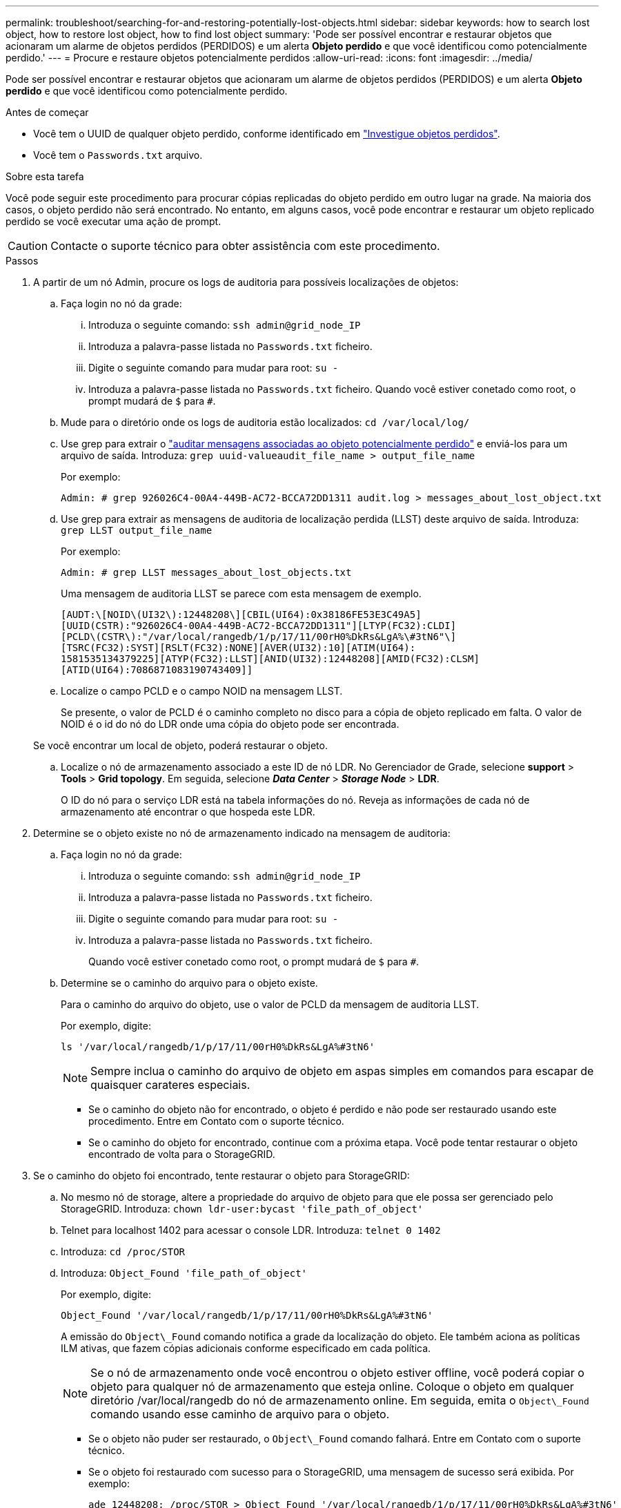 ---
permalink: troubleshoot/searching-for-and-restoring-potentially-lost-objects.html 
sidebar: sidebar 
keywords: how to search lost object, how to restore lost object, how to find lost object 
summary: 'Pode ser possível encontrar e restaurar objetos que acionaram um alarme de objetos perdidos (PERDIDOS) e um alerta *Objeto perdido* e que você identificou como potencialmente perdido.' 
---
= Procure e restaure objetos potencialmente perdidos
:allow-uri-read: 
:icons: font
:imagesdir: ../media/


[role="lead"]
Pode ser possível encontrar e restaurar objetos que acionaram um alarme de objetos perdidos (PERDIDOS) e um alerta *Objeto perdido* e que você identificou como potencialmente perdido.

.Antes de começar
* Você tem o UUID de qualquer objeto perdido, conforme identificado em link:../troubleshoot/investigating-lost-objects.html["Investigue objetos perdidos"].
* Você tem o `Passwords.txt` arquivo.


.Sobre esta tarefa
Você pode seguir este procedimento para procurar cópias replicadas do objeto perdido em outro lugar na grade. Na maioria dos casos, o objeto perdido não será encontrado. No entanto, em alguns casos, você pode encontrar e restaurar um objeto replicado perdido se você executar uma ação de prompt.


CAUTION: Contacte o suporte técnico para obter assistência com este procedimento.

.Passos
. A partir de um nó Admin, procure os logs de auditoria para possíveis localizações de objetos:
+
.. Faça login no nó da grade:
+
... Introduza o seguinte comando: `ssh admin@grid_node_IP`
... Introduza a palavra-passe listada no `Passwords.txt` ficheiro.
... Digite o seguinte comando para mudar para root: `su -`
... Introduza a palavra-passe listada no `Passwords.txt` ficheiro. Quando você estiver conetado como root, o prompt mudará de `$` para `#`.


.. Mude para o diretório onde os logs de auditoria estão localizados: `cd /var/local/log/`
.. Use grep para extrair o link:../audit/object-ingest-transactions.html["auditar mensagens associadas ao objeto potencialmente perdido"] e enviá-los para um arquivo de saída. Introduza: `grep uuid-valueaudit_file_name > output_file_name`
+
Por exemplo:

+
[listing]
----
Admin: # grep 926026C4-00A4-449B-AC72-BCCA72DD1311 audit.log > messages_about_lost_object.txt
----
.. Use grep para extrair as mensagens de auditoria de localização perdida (LLST) deste arquivo de saída. Introduza: `grep LLST output_file_name`
+
Por exemplo:

+
[listing]
----
Admin: # grep LLST messages_about_lost_objects.txt
----
+
Uma mensagem de auditoria LLST se parece com esta mensagem de exemplo.

+
[listing]
----
[AUDT:\[NOID\(UI32\):12448208\][CBIL(UI64):0x38186FE53E3C49A5]
[UUID(CSTR):"926026C4-00A4-449B-AC72-BCCA72DD1311"][LTYP(FC32):CLDI]
[PCLD\(CSTR\):"/var/local/rangedb/1/p/17/11/00rH0%DkRs&LgA%\#3tN6"\]
[TSRC(FC32):SYST][RSLT(FC32):NONE][AVER(UI32):10][ATIM(UI64):
1581535134379225][ATYP(FC32):LLST][ANID(UI32):12448208][AMID(FC32):CLSM]
[ATID(UI64):7086871083190743409]]
----
.. Localize o campo PCLD e o campo NOID na mensagem LLST.
+
Se presente, o valor de PCLD é o caminho completo no disco para a cópia de objeto replicado em falta. O valor de NOID é o id do nó do LDR onde uma cópia do objeto pode ser encontrada.

+
Se você encontrar um local de objeto, poderá restaurar o objeto.

.. Localize o nó de armazenamento associado a este ID de nó LDR. No Gerenciador de Grade, selecione *support* > *Tools* > *Grid topology*. Em seguida, selecione *_Data Center_* > *_Storage Node_* > *LDR*.
+
O ID do nó para o serviço LDR está na tabela informações do nó. Reveja as informações de cada nó de armazenamento até encontrar o que hospeda este LDR.



. Determine se o objeto existe no nó de armazenamento indicado na mensagem de auditoria:
+
.. Faça login no nó da grade:
+
... Introduza o seguinte comando: `ssh admin@grid_node_IP`
... Introduza a palavra-passe listada no `Passwords.txt` ficheiro.
... Digite o seguinte comando para mudar para root: `su -`
... Introduza a palavra-passe listada no `Passwords.txt` ficheiro.
+
Quando você estiver conetado como root, o prompt mudará de `$` para `#`.



.. Determine se o caminho do arquivo para o objeto existe.
+
Para o caminho do arquivo do objeto, use o valor de PCLD da mensagem de auditoria LLST.

+
Por exemplo, digite:

+
[listing]
----
ls '/var/local/rangedb/1/p/17/11/00rH0%DkRs&LgA%#3tN6'
----
+

NOTE: Sempre inclua o caminho do arquivo de objeto em aspas simples em comandos para escapar de quaisquer carateres especiais.

+
*** Se o caminho do objeto não for encontrado, o objeto é perdido e não pode ser restaurado usando este procedimento. Entre em Contato com o suporte técnico.
*** Se o caminho do objeto for encontrado, continue com a próxima etapa. Você pode tentar restaurar o objeto encontrado de volta para o StorageGRID.




. Se o caminho do objeto foi encontrado, tente restaurar o objeto para StorageGRID:
+
.. No mesmo nó de storage, altere a propriedade do arquivo de objeto para que ele possa ser gerenciado pelo StorageGRID. Introduza: `chown ldr-user:bycast 'file_path_of_object'`
.. Telnet para localhost 1402 para acessar o console LDR. Introduza: `telnet 0 1402`
.. Introduza: `cd /proc/STOR`
.. Introduza: `Object_Found 'file_path_of_object'`
+
Por exemplo, digite:

+
[listing]
----
Object_Found '/var/local/rangedb/1/p/17/11/00rH0%DkRs&LgA%#3tN6'
----
+
A emissão do `Object\_Found` comando notifica a grade da localização do objeto. Ele também aciona as políticas ILM ativas, que fazem cópias adicionais conforme especificado em cada política.

+

NOTE: Se o nó de armazenamento onde você encontrou o objeto estiver offline, você poderá copiar o objeto para qualquer nó de armazenamento que esteja online. Coloque o objeto em qualquer diretório /var/local/rangedb do nó de armazenamento online. Em seguida, emita o `Object\_Found` comando usando esse caminho de arquivo para o objeto.

+
*** Se o objeto não puder ser restaurado, o `Object\_Found` comando falhará. Entre em Contato com o suporte técnico.
*** Se o objeto foi restaurado com sucesso para o StorageGRID, uma mensagem de sucesso será exibida. Por exemplo:
+
[listing]
----
ade 12448208: /proc/STOR > Object_Found '/var/local/rangedb/1/p/17/11/00rH0%DkRs&LgA%#3tN6'

ade 12448208: /proc/STOR > Object found succeeded.
First packet of file was valid. Extracted key: 38186FE53E3C49A5
Renamed '/var/local/rangedb/1/p/17/11/00rH0%DkRs&LgA%#3tN6' to '/var/local/rangedb/1/p/17/11/00rH0%DkRt78Ila#3udu'
----
+
Avance para o passo seguinte.





. Se o objeto foi restaurado com sucesso para o StorageGRID, verifique se novos locais foram criados.
+
.. Introduza: `cd /proc/OBRP`
.. Introduza: `ObjectByUUID UUID_value`
+
O exemplo a seguir mostra que há dois locais para o objeto com UUID 926026C4-00A4-449B-AC72-BCCA72DD1311.

+
[listing]
----
ade 12448208: /proc/OBRP > ObjectByUUID 926026C4-00A4-449B-AC72-BCCA72DD1311

{
    "TYPE(Object Type)": "Data object",
    "CHND(Content handle)": "926026C4-00A4-449B-AC72-BCCA72DD1311",
    "NAME": "cats",
    "CBID": "0x38186FE53E3C49A5",
    "PHND(Parent handle, UUID)": "221CABD0-4D9D-11EA-89C3-ACBB00BB82DD",
    "PPTH(Parent path)": "source",
    "META": {
        "BASE(Protocol metadata)": {
            "PAWS(S3 protocol version)": "2",
            "ACCT(S3 account ID)": "44084621669730638018",
            "*ctp(HTTP content MIME type)": "binary/octet-stream"
        },
        "BYCB(System metadata)": {
            "CSIZ(Plaintext object size)": "5242880",
            "SHSH(Supplementary Plaintext hash)": "MD5D 0xBAC2A2617C1DFF7E959A76731E6EAF5E",
            "BSIZ(Content block size)": "5252084",
            "CVER(Content block version)": "196612",
            "CTME(Object store begin timestamp)": "2020-02-12T19:16:10.983000",
            "MTME(Object store modified timestamp)": "2020-02-12T19:16:10.983000",
            "ITME": "1581534970983000"
        },
        "CMSM": {
            "LATM(Object last access time)": "2020-02-12T19:16:10.983000"
        },
        "AWS3": {
            "LOCC": "us-east-1"
        }
    },
    "CLCO\(Locations\)": \[
        \{
            "Location Type": "CLDI\(Location online\)",
            "NOID\(Node ID\)": "12448208",
            "VOLI\(Volume ID\)": "3222345473",
            "Object File Path": "/var/local/rangedb/1/p/17/11/00rH0%DkRt78Ila\#3udu",
            "LTIM\(Location timestamp\)": "2020-02-12T19:36:17.880569"
        \},
        \{
            "Location Type": "CLDI\(Location online\)",
            "NOID\(Node ID\)": "12288733",
            "VOLI\(Volume ID\)": "3222345984",
            "Object File Path": "/var/local/rangedb/0/p/19/11/00rH0%DkRt78Rrb\#3s;L",
            "LTIM\(Location timestamp\)": "2020-02-12T19:36:17.934425"
        }
    ]
}
----
.. Saia da consola LDR. Introduza: `exit`


. Em um nó Admin, pesquise os logs de auditoria para a mensagem de auditoria ORLM para este objeto para confirmar que o gerenciamento do ciclo de vida das informações (ILM) colocou cópias conforme necessário.
+
.. Faça login no nó da grade:
+
... Introduza o seguinte comando: `ssh admin@grid_node_IP`
... Introduza a palavra-passe listada no `Passwords.txt` ficheiro.
... Digite o seguinte comando para mudar para root: `su -`
... Introduza a palavra-passe listada no `Passwords.txt` ficheiro. Quando você estiver conetado como root, o prompt mudará de `$` para `#`.


.. Mude para o diretório onde os logs de auditoria estão localizados: `cd /var/local/log/`
.. Use grep para extrair as mensagens de auditoria associadas ao objeto para um arquivo de saída. Introduza: `grep uuid-valueaudit_file_name > output_file_name`
+
Por exemplo:

+
[listing]
----
Admin: # grep 926026C4-00A4-449B-AC72-BCCA72DD1311 audit.log > messages_about_restored_object.txt
----
.. Use o grep para extrair as mensagens de auditoria regras de objeto atendidas (ORLM) deste arquivo de saída. Introduza: `grep ORLM output_file_name`
+
Por exemplo:

+
[listing]
----
Admin: # grep ORLM messages_about_restored_object.txt
----
+
Uma mensagem de auditoria ORLM se parece com esta mensagem de exemplo.

+
[listing]
----
[AUDT:[CBID(UI64):0x38186FE53E3C49A5][RULE(CSTR):"Make 2 Copies"]
[STAT(FC32):DONE][CSIZ(UI64):0][UUID(CSTR):"926026C4-00A4-449B-AC72-BCCA72DD1311"]
[LOCS(CSTR):"**CLDI 12828634 2148730112**, CLDI 12745543 2147552014"]
[RSLT(FC32):SUCS][AVER(UI32):10][ATYP(FC32):ORLM][ATIM(UI64):1563398230669]
[ATID(UI64):15494889725796157557][ANID(UI32):13100453][AMID(FC32):BCMS]]
----
.. Localize o campo LOCS na mensagem de auditoria.
+
Se presente, o valor de CLDI em LOCS é o ID do nó e o ID do volume onde uma cópia de objeto foi criada. Esta mensagem mostra que o ILM foi aplicado e que duas cópias de objeto foram criadas em dois locais na grade.



. link:resetting-lost-and-missing-object-counts.html["Redefina as contagens de objetos perdidas e ausentes"] No Gerenciador de Grade.

